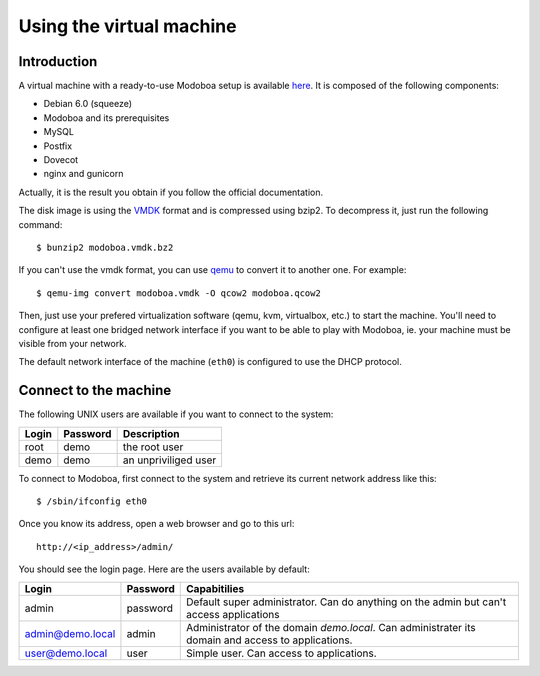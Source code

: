 Using the virtual machine
*************************

Introduction
============

A virtual machine with a ready-to-use Modoboa setup is available `here
<http://modoboa.org/resources/modoboa.vmdk.bz2>`_. It is composed of
the following components:

* Debian 6.0 (squeeze)
* Modoboa and its prerequisites
* MySQL
* Postfix
* Dovecot
* nginx and gunicorn

Actually, it is the result you obtain if you follow the official
documentation.

The disk image is using the `VMDK
<http://en.wikipedia.org/wiki/VMDK>`_ format and is compressed using
bzip2. To decompress it, just run the following command::

  $ bunzip2 modoboa.vmdk.bz2

If you can't use the vmdk format, you can use `qemu
<http://qemu.org/>`_ to convert it to another one. For example::

  $ qemu-img convert modoboa.vmdk -O qcow2 modoboa.qcow2

Then, just use your prefered virtualization software (qemu, kvm,
virtualbox, etc.) to start the machine. You'll need to configure at
least one bridged network interface if you want to be able to play
with Modoboa, ie. your machine must be visible from your network.

The default network interface of the machine (``eth0``) is configured
to use the DHCP protocol.

Connect to the machine
======================

The following UNIX users are available if you want to connect to the system:

===== ======== ====================
Login Password Description
===== ======== ====================
root  demo     the root user
demo  demo     an unpriviliged user
===== ======== ====================

To connect to Modoboa, first connect to the system and retrieve its
current network address like this::

  $ /sbin/ifconfig eth0

Once you know its address, open a web browser and go to this url::

  http://<ip_address>/admin/

You should see the login page. Here are the users available by default:

================ ======== ============================================
Login            Password Capabitilies
================ ======== ============================================
admin            password Default super administrator. Can do anything 
                          on the admin but can't access applications

admin@demo.local admin    Administrator of the domain *demo.local*.
                          Can administrater its domain and access to 
                          applications.

user@demo.local  user     Simple user. Can access to applications.
================ ======== ============================================
